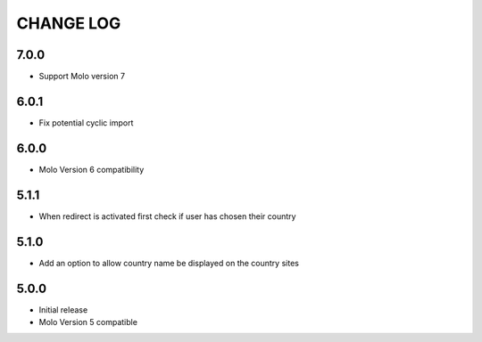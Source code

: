 CHANGE LOG
==========

7.0.0
-----
- Support Molo version 7

6.0.1
-----
- Fix potential cyclic import

6.0.0
-----
- Molo Version 6 compatibility

5.1.1
-----
- When redirect is activated first check if user has chosen their country

5.1.0
-----
- Add an option to allow country name be displayed on the country sites

5.0.0
-----
- Initial release
- Molo Version 5 compatible
